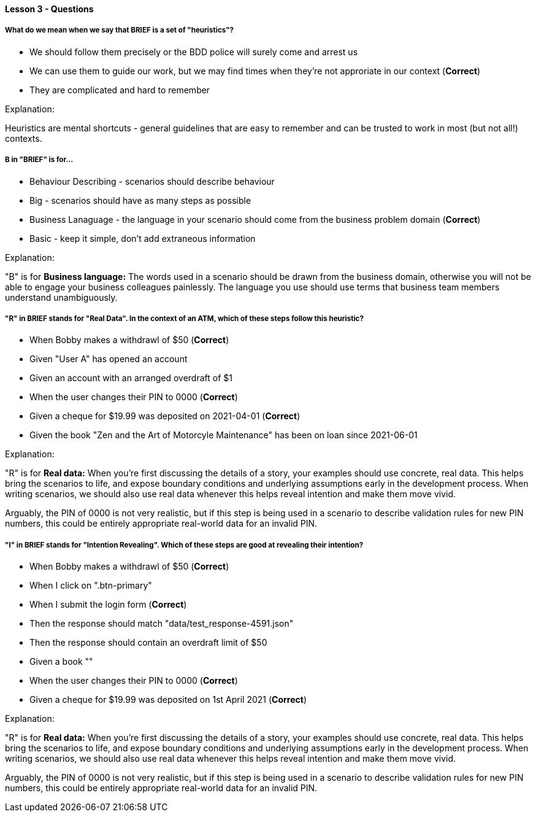==== Lesson 3 - Questions

===== What do we mean when we say that BRIEF is a set of "heuristics"?

* We should follow them precisely or the BDD police will surely come and arrest us
* We can use them to guide our work, but we may find times when they're not approriate in our context (*Correct*)
* They are complicated and hard to remember

Explanation:

Heuristics are mental shortcuts - general guidelines that are easy to remember and can be trusted to work in most (but not all!) contexts.

===== B in "BRIEF" is for...

* Behaviour Describing - scenarios should describe behaviour
* Big - scenarios should have as many steps as possible
* Business Lanaguage - the language in your scenario should come from the business problem domain (*Correct*)
* Basic - keep it simple, don't add extraneous information

Explanation:

"B" is for *Business language:* The words used in a scenario should be drawn from the business domain, otherwise you will not be able to engage your business colleagues painlessly. The language you use should use terms that business team members understand unambiguously.

===== "R" in BRIEF stands for "Real Data". In the context of an ATM, which of these steps follow this heuristic?

* When Bobby makes a withdrawl of $50 (*Correct*)
* Given "User A" has opened an account
* Given an account with an arranged overdraft of $1
* When the user changes their PIN to 0000 (*Correct*)
* Given a cheque for $19.99 was deposited on 2021-04-01 (*Correct*)
* Given the book "Zen and the Art of Motorcyle Maintenance" has been on loan since 2021-06-01

Explanation:

"R" is for *Real data:* When you're first discussing the details of a story, your examples should use concrete, real data. This helps bring the scenarios to life, and expose boundary conditions and underlying assumptions early in the development process. When writing scenarios, we should also use real data whenever this helps reveal intention and make them move vivid.

Arguably, the PIN of 0000 is not very realistic, but if this step is being used in a scenario to describe validation rules for new PIN numbers, this could be entirely appropriate real-world data for an invalid PIN.

===== "I" in BRIEF stands for "Intention Revealing". Which of these steps are good at revealing their intention?

* When Bobby makes a withdrawl of $50 (*Correct*)
* When I click on ".btn-primary"
* When I submit the login form (*Correct*)
* Then the response should match "data/test_response-4591.json"
* Then the response should contain an overdraft limit of $50
* Given a book ""
* When the user changes their PIN to 0000 (*Correct*)
* Given a cheque for $19.99 was deposited on 1st April 2021 (*Correct*)

Explanation:

"R" is for *Real data:* When you're first discussing the details of a story, your examples should use concrete, real data. This helps bring the scenarios to life, and expose boundary conditions and underlying assumptions early in the development process. When writing scenarios, we should also use real data whenever this helps reveal intention and make them move vivid.

Arguably, the PIN of 0000 is not very realistic, but if this step is being used in a scenario to describe validation rules for new PIN numbers, this could be entirely appropriate real-world data for an invalid PIN.
